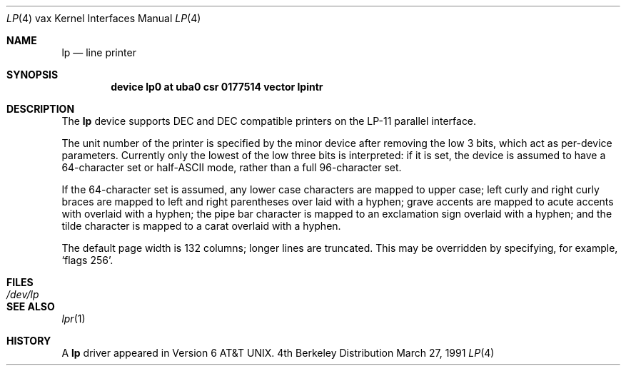 .\"	$OpenBSD: lp.4,v 1.2 1996/03/29 10:17:11 niklas Exp $
.\"	$NetBSD: lp.4,v 1.3 1996/03/03 17:13:48 thorpej Exp $
.\"
.\" Copyright (c) 1980, 1991 Regents of the University of California.
.\" All rights reserved.
.\"
.\" Redistribution and use in source and binary forms, with or without
.\" modification, are permitted provided that the following conditions
.\" are met:
.\" 1. Redistributions of source code must retain the above copyright
.\"    notice, this list of conditions and the following disclaimer.
.\" 2. Redistributions in binary form must reproduce the above copyright
.\"    notice, this list of conditions and the following disclaimer in the
.\"    documentation and/or other materials provided with the distribution.
.\" 3. All advertising materials mentioning features or use of this software
.\"    must display the following acknowledgement:
.\"	This product includes software developed by the University of
.\"	California, Berkeley and its contributors.
.\" 4. Neither the name of the University nor the names of its contributors
.\"    may be used to endorse or promote products derived from this software
.\"    without specific prior written permission.
.\"
.\" THIS SOFTWARE IS PROVIDED BY THE REGENTS AND CONTRIBUTORS ``AS IS'' AND
.\" ANY EXPRESS OR IMPLIED WARRANTIES, INCLUDING, BUT NOT LIMITED TO, THE
.\" IMPLIED WARRANTIES OF MERCHANTABILITY AND FITNESS FOR A PARTICULAR PURPOSE
.\" ARE DISCLAIMED.  IN NO EVENT SHALL THE REGENTS OR CONTRIBUTORS BE LIABLE
.\" FOR ANY DIRECT, INDIRECT, INCIDENTAL, SPECIAL, EXEMPLARY, OR CONSEQUENTIAL
.\" DAMAGES (INCLUDING, BUT NOT LIMITED TO, PROCUREMENT OF SUBSTITUTE GOODS
.\" OR SERVICES; LOSS OF USE, DATA, OR PROFITS; OR BUSINESS INTERRUPTION)
.\" HOWEVER CAUSED AND ON ANY THEORY OF LIABILITY, WHETHER IN CONTRACT, STRICT
.\" LIABILITY, OR TORT (INCLUDING NEGLIGENCE OR OTHERWISE) ARISING IN ANY WAY
.\" OUT OF THE USE OF THIS SOFTWARE, EVEN IF ADVISED OF THE POSSIBILITY OF
.\" SUCH DAMAGE.
.\"
.\"     from: @(#)lp.4	6.2 (Berkeley) 3/27/91
.\"
.Dd March 27, 1991
.Dt LP 4 vax
.Os BSD 4
.Sh NAME
.Nm lp
.Nd line printer
.Sh SYNOPSIS
.Cd "device lp0 at uba0 csr 0177514 vector lpintr"
.Sh DESCRIPTION
The
.Nm lp
device
supports
.Tn DEC
and
.Tn DEC
compatible printers
on the
.Tn LP-11
parallel interface.
.Pp
The unit number of the printer is specified by the minor device
after removing the low 3 bits, which act as per-device parameters.
Currently only the lowest of the low three bits is interpreted:
if it is set, the device is assumed to have a 64-character set or
.Pf half Tn -ASCII
mode,
rather than a full 96-character set.
.Pp
If the 64-character set is assumed,
any lower case characters are mapped to upper case; left curly and
right curly braces are mapped to left and right parentheses over
laid with a hyphen; grave accents are mapped to acute accents
with overlaid with a hyphen; the pipe bar character is mapped
to an exclamation sign overlaid with a hyphen; and the tilde
character is mapped to a carat overlaid with a hyphen.
.Pp
The default page width is 132 columns; longer lines are
truncated.
This may be overridden by specifying, for example,
.Ql flags 256 .
.Sh FILES
.Bl -tag -width Pa -compact
.It Pa /dev/lp
.El
.Sh SEE ALSO
.Xr lpr 1
.Sh HISTORY
A
.Nm
driver appeared in
.At v6 .

